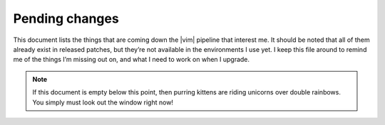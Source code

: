 Pending changes
===============

This document lists the things that are coming down the |vim| pipeline that
interest me.  It should be noted that all of them already exist in released
patches, but they’re not available in the environments I use yet.  I keep this
file around to remind me of the things I’m missing out on, and what I need to
work on when I upgrade.

.. note::

    If this document is empty below this point, then purring kittens are riding
    unicorns over double rainbows.  You simply must look out the window right
    now!

.. todo::

    Add ``:tlmenu`` support to :doc:`localcfg/menu`, see 8.1.0487.

.. todo::

    Switch to ``str2list()`` and ``list2str()``, see 8.1.1122.

.. todo::

    Use default functions arguments where it makes sense(such as in
    ``keymaps#mnemonic_map()``), see 8.1.1310.

.. todo::

    Use ``:const`` for values that shouldn’t be changed, see 8.1.1539.

.. last seen: 8.1.1685
